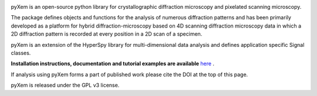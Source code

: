 |Travis|_ |AppVeyor|_ |Coveralls|_ |pypi_version|_ |downloads|_ |black|_ |doi|_

.. |Travis| image:: https://travis-ci.org/pyxem/pyxem.svg?branch=master
.. _Travis: https://travis-ci.org/pyxem/pyxem

.. |AppVeyor| image:: https://ci.appveyor.com/api/projects/status/github/pyxem/pyxem?svg=true&branch=master
.. _AppVeyor: https://ci.appveyor.com/project/dnjohnstone/pyxem/branch/master

.. |Coveralls| image:: https://coveralls.io/repos/github/pyxem/pyxem/badge.svg?branch=master
.. _Coveralls: https://coveralls.io/github/pyxem/pyxem?branch=master

.. |pypi_version| image:: http://img.shields.io/pypi/v/pyxem.svg?style=flat
.. _pypi_version: https://pypi.python.org/pypi/pyxem

.. |doi| image:: https://zenodo.org/badge/DOI/10.5281/zenodo.2649351.svg
.. _doi: https://doi.org/10.5281/zenodo.2649351

.. |downloads| image:: https://anaconda.org/conda-forge/pyxem/badges/downloads.svg
.. _downloads: https://anaconda.org/conda-forge/pyxem

.. |black| image:: https://img.shields.io/badge/code%20style-black-000000.svg
.. _black: https://github.com/psf/black

pyXem is an open-source python library for crystallographic diffraction microscopy and pixelated scanning microscopy.

The package defines objects and functions for the analysis of numerous diffraction patterns and has been primarily developed as a platform for hybrid diffraction-microscopy based on 4D scanning diffraction microscopy data in which a 2D diffraction pattern is recorded at every position in a 2D scan of a specimen.

pyXem is an extension of the HyperSpy library for multi-dimensional data analysis and defines application specific Signal classes.

**Installation instructions, documentation and tutorial examples are available** `here <https://pyxem.github.io/pyxem-website>`__ .

If analysis using pyXem forms a part of published work please cite the DOI at the top of this page.

pyXem is released under the GPL v3 license.
